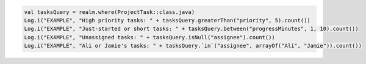 .. code-block:: kotlin

   val tasksQuery = realm.where(ProjectTask::class.java)
   Log.i("EXAMPLE", "High priority tasks: " + tasksQuery.greaterThan("priority", 5).count())
   Log.i("EXAMPLE", "Just-started or short tasks: " + tasksQuery.between("progressMinutes", 1, 10).count())
   Log.i("EXAMPLE", "Unassigned tasks: " + tasksQuery.isNull("assignee").count())
   Log.i("EXAMPLE", "Ali or Jamie's tasks: " + tasksQuery.`in`("assignee", arrayOf("Ali", "Jamie")).count())
